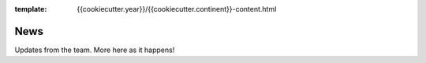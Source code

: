 :template: {{cookiecutter.year}}/{{cookiecutter.continent}}-content.html

News
====

Updates from the team.
More here as it happens!

.. TODO: cookie cutter post processing
  .. toctree::
     :glob:

     announcing-workshops
